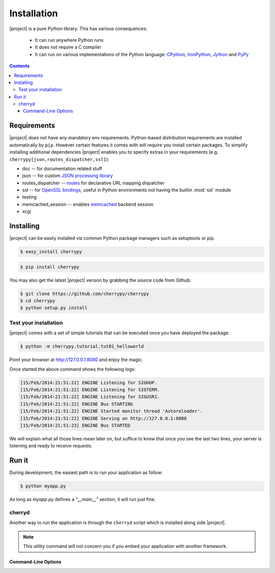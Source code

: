 
Installation
------------

|project| is a pure Python library. This has various consequences:

 - It can run anywhere Python runs
 - It does not require a C compiler
 - It can run on various implementations of the Python language: `CPython <http://python.org/>`_,
   `IronPython <http://ironpython.net/>`_, `Jython <http://www.jython.org/>`_ and `PyPy <http://pypy.org/>`_

.. contents::
   :depth:  4

Requirements
############

|project| does not have any mandatory env requirements. Python-based distribution
requirements are installed automatically by ``pip``. However certain features it comes with
will require you install certain packages. To simplify installing additional
dependencies |project| enables you to specify extras in your requirements (e.g.
``cherrypy[json,routes_dispatcher,ssl]``):

- doc -- for documentation related stuff
- json -- for custom `JSON processing library <https://github.com/simplejson/simplejson>`_
- routes_dispatcher -- `routes <http://routes.readthedocs.org/en/latest/>`_ for declarative URL mapping dispatcher
- ssl -- for `OpenSSL bindings <https://github.com/pyca/pyopenssl>`_, useful in Python environments not having the builtin :mod:`ssl` module
- testing
- memcached_session -- enables `memcached <https://github.com/linsomniac/python-memcached>`_ backend session
- xcgi


Installing
##########

|project| can be easily installed via common Python package managers such as setuptools or pip.

.. code-block:: bash

   $ easy_install cherrypy


.. code-block:: bash

   $ pip install cherrypy

You may also get the latest |project| version by grabbing the source code from Github:

.. code-block:: bash

   $ git clone https://github.com/cherrypy/cherrypy
   $ cd cherrypy
   $ python setup.py install

Test your installation
^^^^^^^^^^^^^^^^^^^^^^

|project| comes with a set of simple tutorials that can be executed
once you have deployed the package.

.. code-block:: bash

   $ python -m cherrypy.tutorial.tut01_helloworld

Point your browser at http://127.0.0.1:8080 and enjoy the magic.

Once started the above command shows the following logs:

.. code-block:: bash

   [15/Feb/2014:21:51:22] ENGINE Listening for SIGHUP.
   [15/Feb/2014:21:51:22] ENGINE Listening for SIGTERM.
   [15/Feb/2014:21:51:22] ENGINE Listening for SIGUSR1.
   [15/Feb/2014:21:51:22] ENGINE Bus STARTING
   [15/Feb/2014:21:51:22] ENGINE Started monitor thread 'Autoreloader'.
   [15/Feb/2014:21:51:22] ENGINE Serving on http://127.0.0.1:8080
   [15/Feb/2014:21:51:23] ENGINE Bus STARTED

We will explain what all those lines mean later on, but suffice
to know that once you see the last two lines, your server
is listening and ready to receive requests.

Run it
######

During development, the easiest path is to run your application as
follow:

.. code-block:: bash

   $ python myapp.py

As long as `myapp.py` defines a `"__main__"` section, it will
run just fine.

cherryd
^^^^^^^

Another way to run the application is through the ``cherryd`` script
which is installed along side |project|.

.. note::

   This utility command will not concern you if you embed your
   application with another framework.

Command-Line Options
~~~~~~~~~~~~~~~~~~~~

.. program:: cherryd

.. cmdoption:: -c, --config

   Specify config file(s)

.. cmdoption:: -d

   Run the server as a daemon

.. cmdoption:: -e, --environment

   Apply the given config environment (defaults to None)


.. index:: FastCGI

.. cmdoption:: -f

   Start a :ref:`FastCGI <fastcgi>` server instead of the default HTTP server


.. index:: SCGI

.. cmdoption:: -s

   Start a SCGI server instead of the default HTTP server


.. cmdoption:: -i, --import

   Specify modules to import


.. index:: PID file

.. cmdoption:: -p, --pidfile

   Store the process id in the given file (defaults to None)


.. cmdoption:: -P, --Path

   Add the given paths to sys.path
